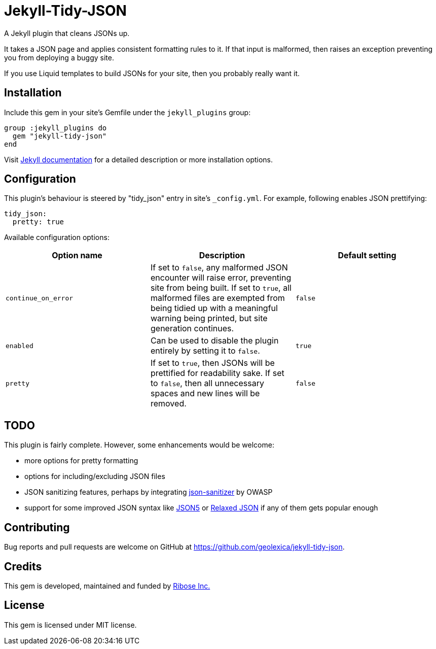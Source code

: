 = Jekyll-Tidy-JSON

ifdef::env-github[]
image:https://img.shields.io/gem/v/jekyll-tidy-json[
    "Gem Version",
    link="https://rubygems.org/gems/jekyll-tidy-json"]
image:https://img.shields.io/github/workflow/status/geolexica/jekyll-tidy-json/Tests[
    "Build Status",
    link="https://github.com/geolexica/jekyll-tidy-json/actions"]
endif::[]

A Jekyll plugin that cleans JSONs up.

It takes a JSON page and applies consistent formatting rules to it.  If that
input is malformed, then raises an exception preventing you from deploying
a buggy site.

If you use Liquid templates to build JSONs for your site, then you probably
really want it.

== Installation

Include this gem in your site's Gemfile under the `jekyll_plugins` group:

[source,lang=sh]
----
group :jekyll_plugins do
  gem "jekyll-tidy-json"
end
----

Visit https://jekyllrb.com/docs/plugins/installation/[Jekyll documentation]
for a detailed description or more installation options.

== Configuration

This plugin's behaviour is steered by "tidy_json" entry in site's `_config.yml`.
For example, following enables JSON prettifying:

[source,lang=yaml]
----
tidy_json:
  pretty: true
----

Available configuration options:

[cols=3*,options="header"]
|===
| Option name
| Description
| Default setting

| `continue_on_error`
| If set to `false`, any malformed JSON encounter will raise error, preventing
site from being built.  If set to `true`, all malformed files are exempted from
being tidied up with a meaningful warning being printed, but site generation
continues.
| `false`

| `enabled`
| Can be used to disable the plugin entirely by setting it to `false`.
| `true`

| `pretty`
| If set to `true`, then JSONs will be prettified for readability sake.  If
set to `false`, then all unnecessary spaces and new lines will be removed.
| `false`
|===

== TODO

This plugin is fairly complete.  However, some enhancements would be welcome:

- more options for pretty formatting
- options for including/excluding JSON files
- JSON sanitizing features, perhaps by integrating
  https://github.com/OWASP/json-sanitizer[json-sanitizer] by OWASP
- support for some improved JSON syntax like https://json5.org/[JSON5]
  or http://www.relaxedjson.org/[Relaxed JSON] if any of them gets popular
  enough

== Contributing

Bug reports and pull requests are welcome on GitHub at https://github.com/geolexica/jekyll-tidy-json.

== Credits

This gem is developed, maintained and funded by
https://www.ribose.com[Ribose Inc.]

== License

This gem is licensed under MIT license.
